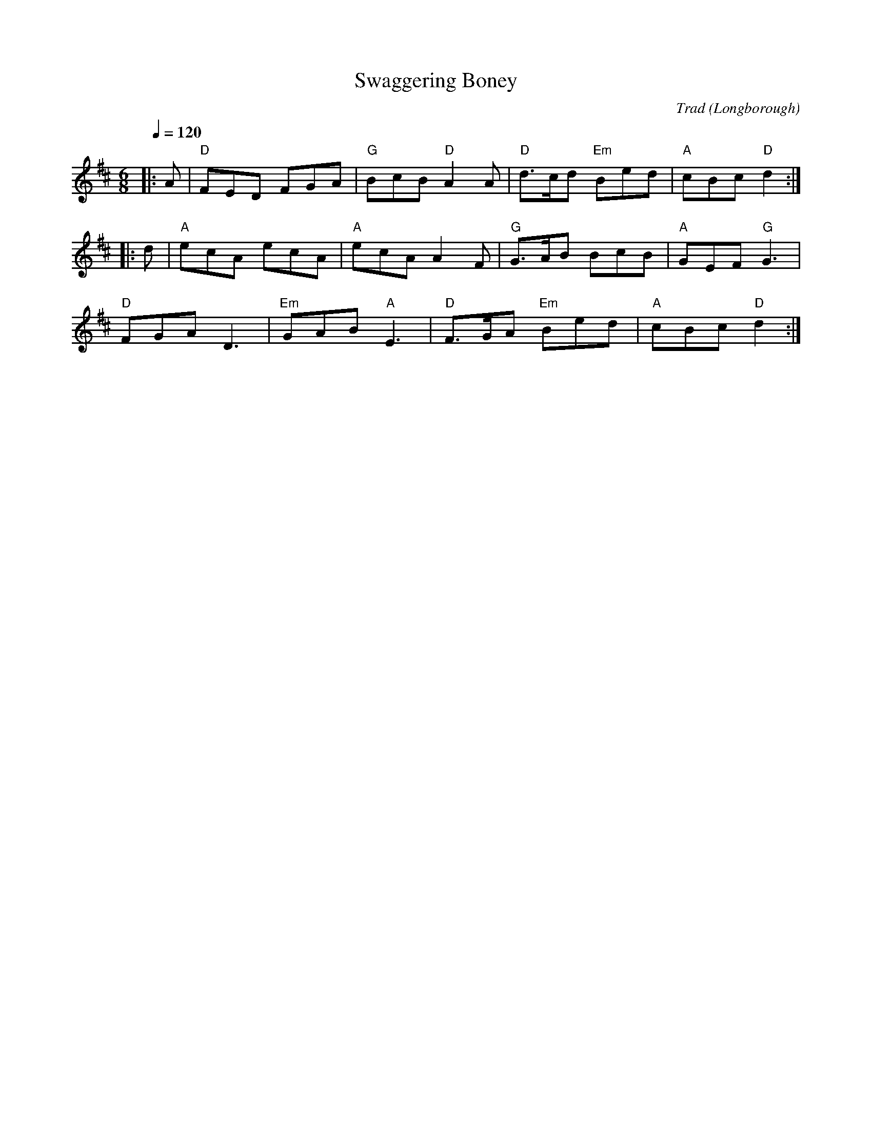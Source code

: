 X: 1
T: Swaggering Boney
O: Longborough
C: Trad
R: Morris
Q: 1/4=120
M: 6/8
L: 1/8
K: D
Z: ABC transcription by Verge Roller
|: A | "D" FED FGA | "G" BcB "D" A2 A | "D" d>cd "Em" Bed | "A" cBc "D"d2 :|
|: d | "A" ecA ecA | "A" ecA A2 F | "G" G>AB BcB | "A" GEF "G" G3 |
"D" FGA D3 | "Em" GAB "A" E3 | "D" F>GA "Em" Bed | "A" cBc "D" d2 :|
r: 24

